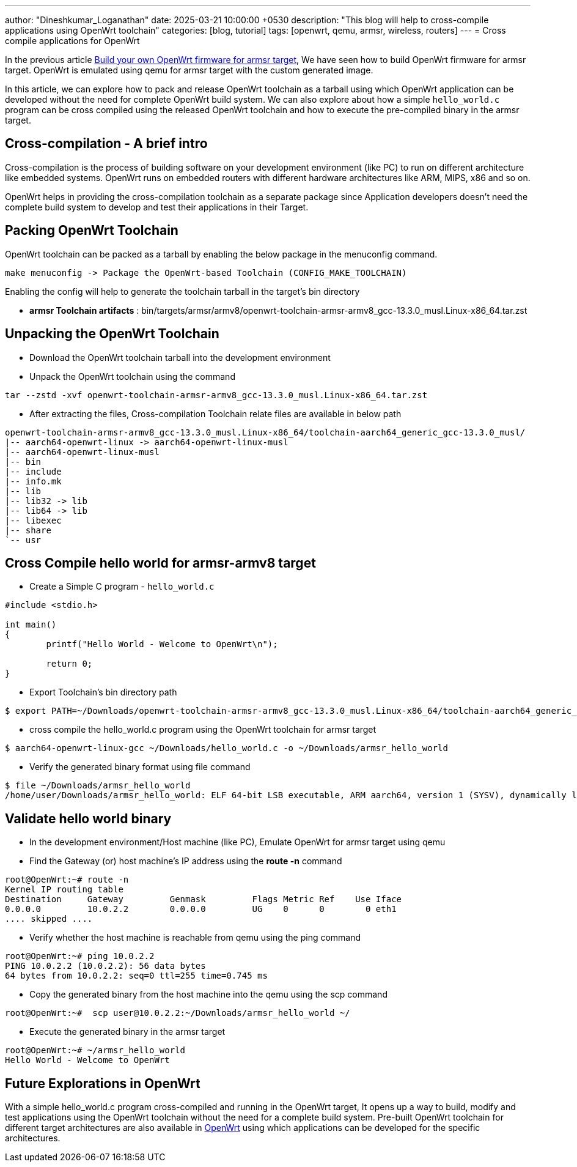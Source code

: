 ---
author: "Dineshkumar_Loganathan"
date: 2025-03-21 10:00:00 +0530
description: "This blog will help to cross-compile applications using OpenWrt toolchain"
categories: [blog, tutorial]
tags: [openwrt, qemu, armsr, wireless, routers]
---
= Cross compile applications for OpenWrt

In the previous article https://dineshloganathan395.github.io/posts/build-openwrt-for-armsr/[Build your own OpenWrt firmware for armsr target],
We have seen how to build OpenWrt firmware for armsr target. OpenWrt is emulated
using qemu for armsr target with the custom generated image.

In this article, we can explore how to pack and release OpenWrt toolchain as a
tarball using which OpenWrt application can be developed without the need for
complete OpenWrt build system. We can also explore about how a simple `hello_world.c`
program can be cross compiled using the released OpenWrt toolchain and how to
execute the pre-compiled binary in the armsr target.

== Cross-compilation - A brief intro

Cross-compilation is the process of building software on your development
environment (like PC) to run on different architecture like embedded systems.
OpenWrt runs on embedded routers with different hardware architectures like ARM,
MIPS, x86 and so on.

OpenWrt helps in providing the cross-compilation toolchain as a separate package
since Application developers doesn't need the complete build system to develop
and test their applications in their Target.

== Packing OpenWrt Toolchain

OpenWrt toolchain can be packed as a tarball by enabling the below package in the
menuconfig command.

[source,sh]
----
make menuconfig -> Package the OpenWrt-based Toolchain (CONFIG_MAKE_TOOLCHAIN)
----

Enabling the config will help to generate the toolchain tarball in the target's bin
directory

* **armsr Toolchain artifacts** : bin/targets/armsr/armv8/openwrt-toolchain-armsr-armv8_gcc-13.3.0_musl.Linux-x86_64.tar.zst

== Unpacking the OpenWrt Toolchain

* Download the OpenWrt toolchain tarball into the development environment

* Unpack the OpenWrt toolchain using the command

[source,sh]
----
tar --zstd -xvf openwrt-toolchain-armsr-armv8_gcc-13.3.0_musl.Linux-x86_64.tar.zst
----

* After extracting the files, Cross-compilation Toolchain relate files are available in below path

[source,sh]
----
openwrt-toolchain-armsr-armv8_gcc-13.3.0_musl.Linux-x86_64/toolchain-aarch64_generic_gcc-13.3.0_musl/
|-- aarch64-openwrt-linux -> aarch64-openwrt-linux-musl
|-- aarch64-openwrt-linux-musl
|-- bin
|-- include
|-- info.mk
|-- lib
|-- lib32 -> lib
|-- lib64 -> lib
|-- libexec
|-- share
`-- usr
----

== Cross Compile hello world for armsr-armv8 target

* Create a Simple C program - `hello_world.c`

[source,sh]
----
#include <stdio.h>

int main()
{
	printf("Hello World - Welcome to OpenWrt\n");

	return 0;
}
----

* Export Toolchain's bin directory path

[source,sh]
----
$ export PATH=~/Downloads/openwrt-toolchain-armsr-armv8_gcc-13.3.0_musl.Linux-x86_64/toolchain-aarch64_generic_gcc-13.3.0_musl/bin/:$PATH
----

* cross compile the hello_world.c program using the OpenWrt toolchain for armsr target

[source,sh]
----
$ aarch64-openwrt-linux-gcc ~/Downloads/hello_world.c -o ~/Downloads/armsr_hello_world
----

* Verify the generated binary format using file command

[source,sh]
----
$ file ~/Downloads/armsr_hello_world
/home/user/Downloads/armsr_hello_world: ELF 64-bit LSB executable, ARM aarch64, version 1 (SYSV), dynamically linked, interpreter /lib/ld-musl-aarch64.so.1, with debug_info, not stripped
----

== Validate hello world binary

* In the development environment/Host machine (like PC), Emulate OpenWrt for armsr target using qemu

* Find the Gateway (or) host machine's IP address using the **route -n** command

[source,sh]
----
root@OpenWrt:~# route -n
Kernel IP routing table
Destination     Gateway         Genmask         Flags Metric Ref    Use Iface
0.0.0.0         10.0.2.2        0.0.0.0         UG    0      0        0 eth1
.... skipped ....
----

* Verify whether the host machine is reachable from qemu using the ping command

[source,sh]
----
root@OpenWrt:~# ping 10.0.2.2
PING 10.0.2.2 (10.0.2.2): 56 data bytes
64 bytes from 10.0.2.2: seq=0 ttl=255 time=0.745 ms
----

* Copy the generated binary from the host machine into the qemu using the scp command

[source,sh]
----
root@OpenWrt:~#  scp user@10.0.2.2:~/Downloads/armsr_hello_world ~/
----

* Execute the generated binary in the armsr target

[source,sh]
----
root@OpenWrt:~# ~/armsr_hello_world
Hello World - Welcome to OpenWrt
----

== Future Explorations in OpenWrt

With a simple hello_world.c program cross-compiled and running in the OpenWrt
target, It opens up a way to build, modify and test applications using the OpenWrt
toolchain without the need for a complete build system. Pre-built OpenWrt toolchain
for different target architectures are also available in https://downloads.openwrt.org/[OpenWrt]
using which applications can be developed for the specific architectures.
